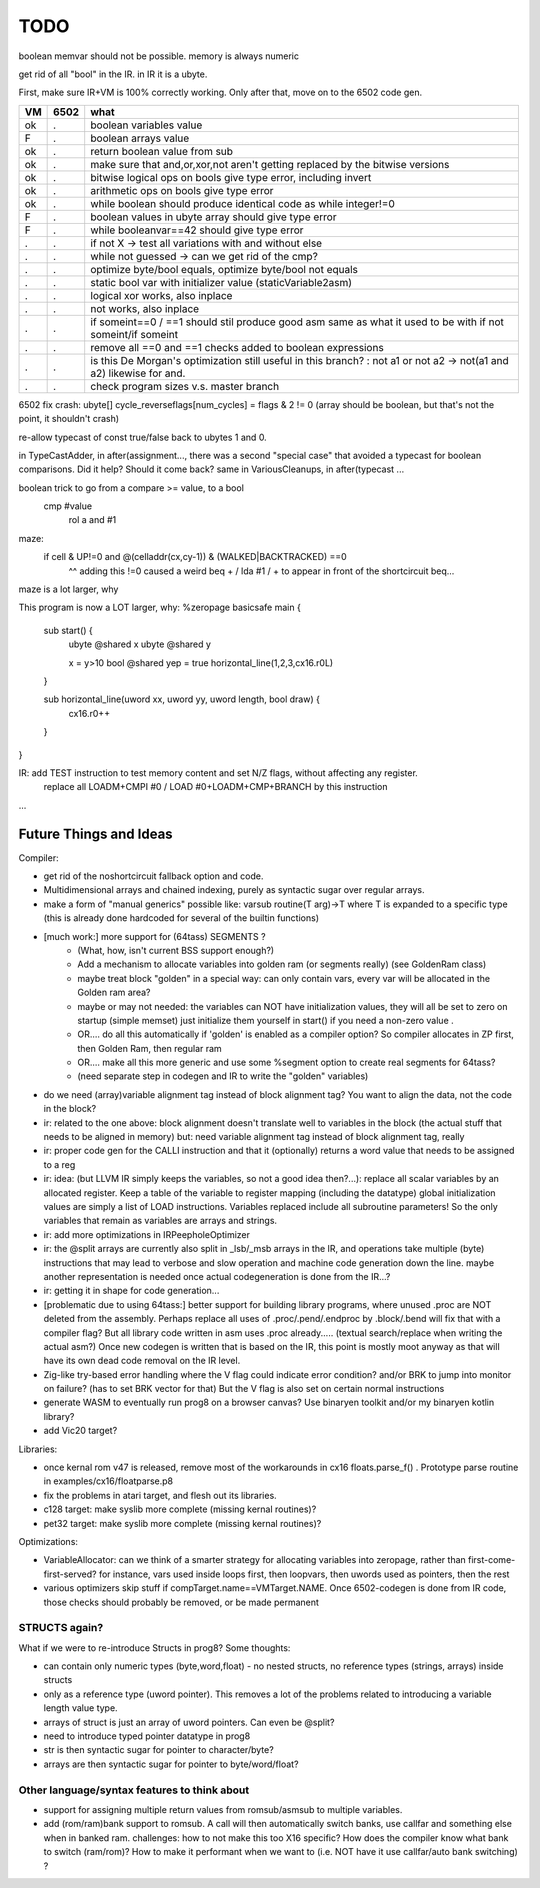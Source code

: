 TODO
====

boolean memvar should not be possible.  memory is always numeric

get rid of all "bool" in the IR. in IR it is a ubyte.



First, make sure IR+VM is 100% correctly working. Only after that, move on to the 6502 code gen.

===== ====== =======
VM    6502   what
===== ====== =======
ok    .      boolean variables value
F     .      boolean arrays value
ok    .      return boolean value from sub
ok    .      make sure that and,or,xor,not aren't getting replaced by the bitwise versions
ok    .      bitwise logical ops on bools give type error, including invert
ok     .     arithmetic ops on bools give type error
ok    .      while boolean  should produce identical code as  while integer!=0
F     .      boolean values in ubyte array should give type error
F     .      while booleanvar==42    should give type error
.     .      if not X -> test all variations with and without else
.     .      while not guessed  -> can we get rid of the cmp?
.     .      optimize byte/bool equals, optimize byte/bool not equals
.     .      static bool var with initializer value (staticVariable2asm)
.     .      logical xor works, also inplace
.     .      not works, also inplace
.     .      if someint==0 / ==1  should stil produce good asm same as what it used to be with if not someint/if someint
.     .      remove all ==0  and ==1 checks added to boolean expressions
.     .      is this De Morgan's optimization still useful in this branch? :   not a1 or not a2 -> not(a1 and a2)  likewise for and.
.     .      check program sizes v.s. master branch
===== ====== =======



6502 fix crash:  ubyte[]    cycle_reverseflags[num_cycles] = flags & 2 != 0    (array should be boolean, but that's not the point, it shouldn't crash)

re-allow typecast of const true/false back to ubytes 1 and 0.

in TypeCastAdder, in after(assignment...,  there was a second "special case" that avoided a typecast for boolean comparisons. Did it help? Should it come back?
same in VariousCleanups, in after(typecast ...

boolean trick to go from a compare >= value, to a bool
    cmp #value
	rol  a
	and  #1

maze:
  if cell & UP!=0 and @(celladdr(cx,cy-1)) & (WALKED|BACKTRACKED) ==0
              ^^ adding this !=0 caused a weird beq + / lda #1 / +  to appear in front of the shortcircuit beq...
maze is a lot larger, why

This program is now a LOT larger, why:
%zeropage basicsafe
main {
    sub start() {
        ubyte @shared x
        ubyte @shared y

        x = y>10
        bool @shared yep = true
        horizontal_line(1,2,3,cx16.r0L)
    }

    sub horizontal_line(uword xx, uword yy, uword length, bool draw) {
        cx16.r0++
    }
}


IR: add TEST instruction to test memory content and set N/Z flags, without affecting any register.
    replace all LOADM+CMPI #0  / LOAD #0+LOADM+CMP+BRANCH   by this instruction


...


Future Things and Ideas
^^^^^^^^^^^^^^^^^^^^^^^
Compiler:

- get rid of the noshortcircuit fallback option and code.
- Multidimensional arrays and chained indexing, purely as syntactic sugar over regular arrays.
- make a form of "manual generics" possible like: varsub routine(T arg)->T  where T is expanded to a specific type
  (this is already done hardcoded for several of the builtin functions)

- [much work:] more support for (64tass) SEGMENTS ?
    - (What, how, isn't current BSS support enough?)
    - Add a mechanism to allocate variables into golden ram (or segments really) (see GoldenRam class)
    - maybe treat block "golden" in a special way: can only contain vars, every var will be allocated in the Golden ram area?
    - maybe or may not needed: the variables can NOT have initialization values, they will all be set to zero on startup (simple memset)
      just initialize them yourself in start() if you need a non-zero value .
    - OR.... do all this automatically if 'golden' is enabled as a compiler option? So compiler allocates in ZP first, then Golden Ram, then regular ram
    - OR.... make all this more generic and use some %segment option to create real segments for 64tass?
    - (need separate step in codegen and IR to write the "golden" variables)

- do we need (array)variable alignment tag instead of block alignment tag? You want to align the data, not the code in the block?
- ir: related to the one above: block alignment doesn't translate well to variables in the block (the actual stuff that needs to be aligned in memory)  but: need variable alignment tag instead of block alignment tag, really
- ir: proper code gen for the CALLI instruction and that it (optionally) returns a word value that needs to be assigned to a reg
- ir: idea: (but LLVM IR simply keeps the variables, so not a good idea then?...): replace all scalar variables by an allocated register. Keep a table of the variable to register mapping (including the datatype)
  global initialization values are simply a list of LOAD instructions.
  Variables replaced include all subroutine parameters!  So the only variables that remain as variables are arrays and strings.
- ir: add more optimizations in IRPeepholeOptimizer
- ir: the @split arrays are currently also split in _lsb/_msb arrays in the IR, and operations take multiple (byte) instructions that may lead to verbose and slow operation and machine code generation down the line.
  maybe another representation is needed once actual codegeneration is done from the IR...?
- ir: getting it in shape for code generation...
- [problematic due to using 64tass:] better support for building library programs, where unused .proc are NOT deleted from the assembly.
  Perhaps replace all uses of .proc/.pend/.endproc by .block/.bend will fix that with a compiler flag?
  But all library code written in asm uses .proc already..... (textual search/replace when writing the actual asm?)
  Once new codegen is written that is based on the IR, this point is mostly moot anyway as that will have its own dead code removal on the IR level.
- Zig-like try-based error handling where the V flag could indicate error condition? and/or BRK to jump into monitor on failure? (has to set BRK vector for that) But the V flag is also set on certain normal instructions
- generate WASM to eventually run prog8 on a browser canvas? Use binaryen toolkit and/or my binaryen kotlin library?
- add Vic20 target?

Libraries:

- once kernal rom v47 is released, remove most of the workarounds in cx16 floats.parse_f()  .   Prototype parse routine in examples/cx16/floatparse.p8
- fix the problems in atari target, and flesh out its libraries.
- c128 target: make syslib more complete (missing kernal routines)?
- pet32 target: make syslib more complete (missing kernal routines)?


Optimizations:

- VariableAllocator: can we think of a smarter strategy for allocating variables into zeropage, rather than first-come-first-served?
  for instance, vars used inside loops first, then loopvars, then uwords used as pointers, then the rest
- various optimizers skip stuff if compTarget.name==VMTarget.NAME.  Once 6502-codegen is done from IR code,
  those checks should probably be removed, or be made permanent


STRUCTS again?
--------------

What if we were to re-introduce Structs in prog8? Some thoughts:

- can contain only numeric types (byte,word,float) - no nested structs, no reference types (strings, arrays) inside structs
- only as a reference type (uword pointer). This removes a lot of the problems related to introducing a variable length value type.
- arrays of struct is just an array of uword pointers. Can even be @split?
- need to introduce typed pointer datatype in prog8
- str is then syntactic sugar for pointer to character/byte?
- arrays are then syntactic sugar for pointer to byte/word/float?


Other language/syntax features to think about
---------------------------------------------

- support for assigning multiple return values from romsub/asmsub to multiple variables.
- add (rom/ram)bank support to romsub.   A call will then automatically switch banks, use callfar and something else when in banked ram.
  challenges: how to not make this too X16 specific? How does the compiler know what bank to switch (ram/rom)?
  How to make it performant when we want to (i.e. NOT have it use callfar/auto bank switching) ?
